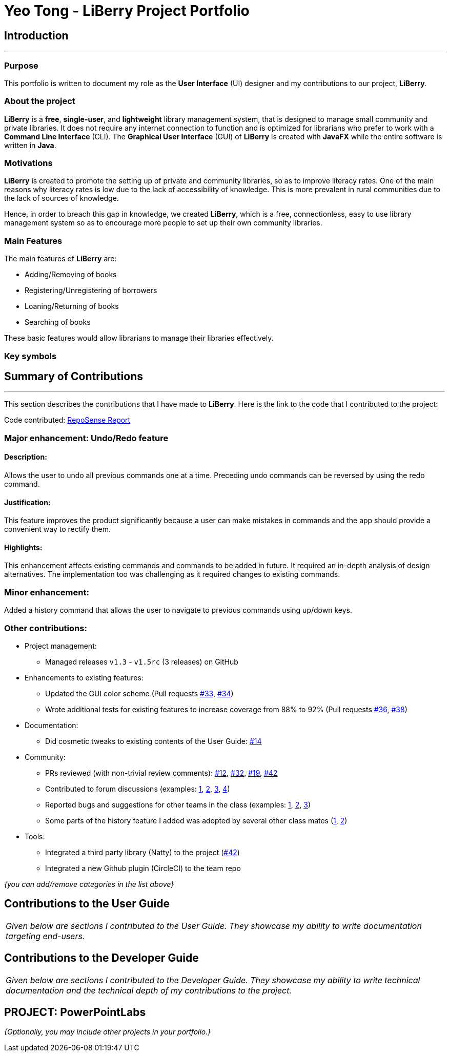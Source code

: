 = Yeo Tong - LiBerry Project Portfolio
:site-section: AboutUs
:imagesDir: ../images
:stylesDir: ../stylesheets

== Introduction
---

=== Purpose
This portfolio is written to document my role as the *User Interface* (UI)
designer and my contributions to our project, *LiBerry*.

=== About the project
*LiBerry* is a *free*, *single-user*, and *lightweight* library management system,
that is designed to manage small community and private libraries. It does not
require any internet connection to function and is optimized for librarians
who prefer to work with a *Command Line Interface* (CLI). The *Graphical User
Interface* (GUI) of *LiBerry* is created with *JavaFX* while the entire software
is written in *Java*.

=== Motivations
*LiBerry* is created to promote the setting up of private and community
libraries, so as to improve literacy rates. One of the main reasons why
literacy rates is low due to the lack of accessibility of knowledge.
This is more prevalent in rural communities due to the lack of
sources of knowledge.

Hence, in order to breach this gap in knowledge, we created *LiBerry*,
which is a free, connectionless, easy to use library management system
so as to encourage more people to set up their own community libraries.

=== Main Features
The main features of *LiBerry* are:

* Adding/Removing of books
* Registering/Unregistering of borrowers
* Loaning/Returning of books
* Searching of books

These basic features would allow librarians to manage their libraries
effectively.

=== Key symbols



== Summary of Contributions
---

This section describes the contributions that I have made to *LiBerry*.
Here is the link to the code that I contributed to the project:

Code contributed: https://nus-cs2103-ay1920s1.github.io/tp-dashboard/#=undefined&search=Cronyxx[RepoSense Report]

=== Major enhancement: Undo/Redo feature

==== Description:
Allows the user to undo all previous commands one at a time.
Preceding undo commands can be reversed by using the redo command.

==== Justification:
This feature improves the product significantly because a user can
make mistakes in commands and the app should provide a convenient way
to rectify them.

==== Highlights:
This enhancement affects existing commands and commands to be added in
future. It required an in-depth analysis of design alternatives.
The implementation too was challenging as it required changes to
existing commands.

=== Minor enhancement:
Added a history command that allows the user to navigate to
previous commands using up/down keys.

=== Other contributions:
** Project management:
*** Managed releases `v1.3` - `v1.5rc` (3 releases) on GitHub
** Enhancements to existing features:
*** Updated the GUI color scheme (Pull requests https://github.com[#33], https://github.com[#34])
*** Wrote additional tests for existing features to increase coverage from 88% to 92% (Pull requests https://github.com[#36], https://github.com[#38])
** Documentation:
*** Did cosmetic tweaks to existing contents of the User Guide: https://github.com[#14]
** Community:
*** PRs reviewed (with non-trivial review comments): https://github.com[#12], https://github.com[#32], https://github.com[#19], https://github.com[#42]
*** Contributed to forum discussions (examples:  https://github.com[1], https://github.com[2], https://github.com[3], https://github.com[4])
*** Reported bugs and suggestions for other teams in the class (examples:  https://github.com[1], https://github.com[2], https://github.com[3])
*** Some parts of the history feature I added was adopted by several other class mates (https://github.com[1], https://github.com[2])
** Tools:
*** Integrated a third party library (Natty) to the project (https://github.com[#42])
*** Integrated a new Github plugin (CircleCI) to the team repo

_{you can add/remove categories in the list above}_

== Contributions to the User Guide
|===
|_Given below are sections I contributed to the User Guide. They showcase my ability to write documentation targeting end-users._
|===

//include::../UserGuide.adoc[tag=delete]

== Contributions to the Developer Guide

|===
|_Given below are sections I contributed to the Developer Guide. They showcase my ability to write technical documentation and the technical depth of my contributions to the project._
|===

//include::../DeveloperGuide.adoc[tag=undoredo]

//include::../DeveloperGuide.adoc[tag=dataencryption]


== PROJECT: PowerPointLabs


_{Optionally, you may include other projects in your portfolio.}_
